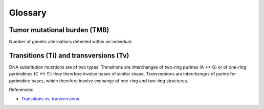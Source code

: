 Glossary
********

Tumor mutational burden (TMB)
=============================

Number of genetic alternations detected within an individual.

Transitions (Ti) and transversions (Tv)
=======================================

DNA substitution mutations are of two types. Transitions are interchanges of two-ring purines (A ↔ G) or of one-ring pyrimidines (C ↔ T): they therefore involve bases of similar shape. Transversions are interchanges of purine for pyrimidine bases, which therefore involve exchange of one-ring and two-ring structures.

References:

- `Transitions vs. transversions <https://www.mun.ca/biology/scarr/Transitions_vs_Transversions.html>`__

